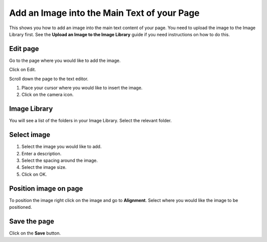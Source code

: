 Add an Image into the Main Text of your Page
============================================

This shows you how to add an image into the main text content of your page. You need to upload the image to the Image Library first. See the **Upload an Image to the Image Library** guide if you need instructions on how to do this. 

Edit page
---------

.. image:: images/add-an-image-into-the-main-text-of-your-page/edit-page.png
   :alt: 
   :height: 369px
   :width: 608px
   :align: center


Go to the page where you would like to add the image.

Click on Edit. 

.. image:: images/add-an-image-into-the-main-text-of-your-page/media_1402383761268.png
   :alt: 
   :height: 413px
   :width: 841px
   :align: center


Scroll down the page to the text editor.

1. Place your cursor where you would like to insert the image.

2. Click on the camera icon.

Image Library
-------------

.. image:: images/add-an-image-into-the-main-text-of-your-page/image-library.png
   :alt: 
   :height: 378px
   :width: 677px
   :align: center


You will see a list of the folders in your Image Library.  Select the relevant folder. 



Select image
------------

.. image:: images/add-an-image-into-the-main-text-of-your-page/select-image.png
   :alt: 
   :height: 564px
   :width: 917px
   :align: center


1. Select the image you would like to add.

2. Enter a description.

3. Select the spacing around the image. 

4. Select the image size.

5. Click on OK.

Position image on page
----------------------

.. image:: images/add-an-image-into-the-main-text-of-your-page/position-image-on-page.png
   :alt: 
   :height: 370px
   :width: 507px
   :align: center


To position the image right click on the image and go to **Alignment**. Select where you would like the image to be positioned.

Save the page
-------------

.. image:: images/add-an-image-into-the-main-text-of-your-page/save-the-page.png
   :alt: 
   :height: 280px
   :width: 560px
   :align: center


Click on the **Save** button.